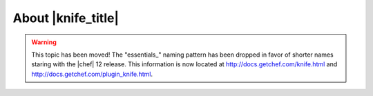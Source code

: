 =====================================================
About |knife_title|
=====================================================

.. warning:: This topic has been moved! The "essentials_" naming pattern has been dropped in favor of shorter names staring with the |chef| 12 release. This information is now located at http://docs.getchef.com/knife.html and http://docs.getchef.com/plugin_knife.html.